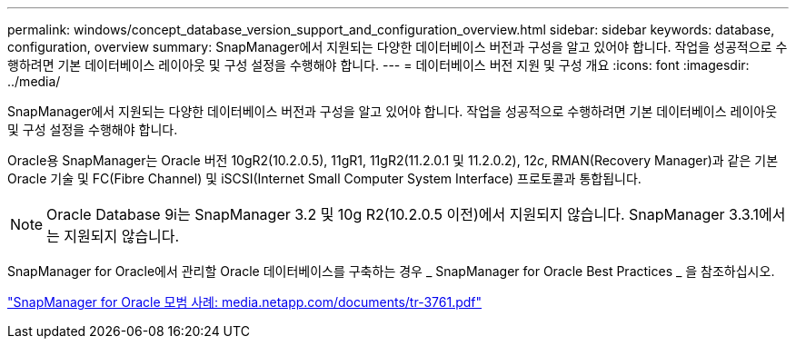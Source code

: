 ---
permalink: windows/concept_database_version_support_and_configuration_overview.html 
sidebar: sidebar 
keywords: database, configuration, overview 
summary: SnapManager에서 지원되는 다양한 데이터베이스 버전과 구성을 알고 있어야 합니다. 작업을 성공적으로 수행하려면 기본 데이터베이스 레이아웃 및 구성 설정을 수행해야 합니다. 
---
= 데이터베이스 버전 지원 및 구성 개요
:icons: font
:imagesdir: ../media/


[role="lead"]
SnapManager에서 지원되는 다양한 데이터베이스 버전과 구성을 알고 있어야 합니다. 작업을 성공적으로 수행하려면 기본 데이터베이스 레이아웃 및 구성 설정을 수행해야 합니다.

Oracle용 SnapManager는 Oracle 버전 10gR2(10.2.0.5), 11gR1, 11gR2(11.2.0.1 및 11.2.0.2), 12__c__, RMAN(Recovery Manager)과 같은 기본 Oracle 기술 및 FC(Fibre Channel) 및 iSCSI(Internet Small Computer System Interface) 프로토콜과 통합됩니다.


NOTE: Oracle Database 9i는 SnapManager 3.2 및 10g R2(10.2.0.5 이전)에서 지원되지 않습니다. SnapManager 3.3.1에서는 지원되지 않습니다.

SnapManager for Oracle에서 관리할 Oracle 데이터베이스를 구축하는 경우 _ SnapManager for Oracle Best Practices _ 을 참조하십시오.

http://media.netapp.com/documents/tr-3761.pdf["SnapManager for Oracle 모범 사례: media.netapp.com/documents/tr-3761.pdf"]
